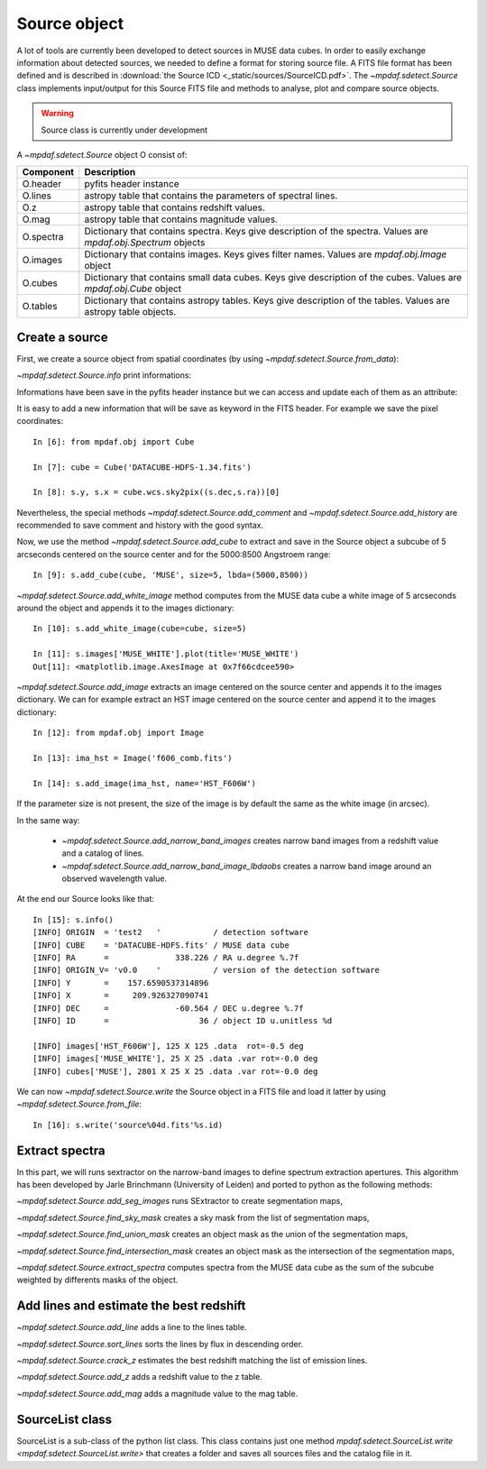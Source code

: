*************
Source object
*************

A lot of tools are currently been developed to detect sources in MUSE data
cubes.  In order to easily exchange information about detected sources, we
needed to define a format for storing source file.  A FITS file format has been
defined and is described in :download:`the Source ICD <_static/sources/SourceICD.pdf>`.
The `~mpdaf.sdetect.Source` class implements input/output for this Source FITS file and methods
to analyse, plot and compare source objects.

.. warning:: Source class is currently under development


A `~mpdaf.sdetect.Source` object O consist of:

+-----------+---------------------------------------------------------------+
| Component | Description                                                   |
+===========+===============================================================+
| O.header  | pyfits header instance                                        |
+-----------+---------------------------------------------------------------+
| O.lines   | astropy table that contains the parameters of spectral lines. |
+-----------+---------------------------------------------------------------+
| O.z       | astropy table that contains redshift values.                  |
+-----------+---------------------------------------------------------------+
| O.mag     | astropy table that contains magnitude values.                 |
+-----------+---------------------------------------------------------------+
| O.spectra | Dictionary that contains spectra.                             |
|           | Keys give description of the spectra.                         |
|           | Values are `mpdaf.obj.Spectrum` objects                       |
+-----------+---------------------------------------------------------------+
| O.images  | Dictionary that contains images.                              |
|           | Keys gives filter names.                                      |
|           | Values are `mpdaf.obj.Image` object                           |
+-----------+---------------------------------------------------------------+
| O.cubes   | Dictionary that contains small data cubes.                    |
|           | Keys give description of the cubes.                           |
|           | Values are `mpdaf.obj.Cube` object                            |
+-----------+---------------------------------------------------------------+
| O.tables  | Dictionary that contains astropy tables.                      |
|           | Keys give description of the tables.                          |
|           | Values are astropy table objects.                             |
+-----------+---------------------------------------------------------------+

Create a source
===============

First, we create a source object from spatial coordinates (by using `~mpdaf.sdetect.Source.from_data`):

.. ipython::

  In [1]: from mpdaf.sdetect import Source

  In [2]: s = Source.from_data(ID=36, ra=338.2260, dec=-60.5640, origin=('test','v0.0','DATACUBE-HDFS.fits', 'v1.34'))

`~mpdaf.sdetect.Source.info` print informations:

.. ipython::

  In [3]: s.info()
  
Informations have been save in the pyfits header instance but we can access and update each of them as an attribute:

.. ipython::

  In [4]: s.ORIGIN

  In [5]: s.ORIGIN = 'test2'
  
It is easy to add a new information that will be save as keyword in the FITS header.
For example we save the pixel coordinates::

  In [6]: from mpdaf.obj import Cube

  In [7]: cube = Cube('DATACUBE-HDFS-1.34.fits')

  In [8]: s.y, s.x = cube.wcs.sky2pix((s.dec,s.ra))[0]
  
Nevertheless, the special methods `~mpdaf.sdetect.Source.add_comment` and `~mpdaf.sdetect.Source.add_history` are recommended to save comment and history with the good syntax.
  
Now, we use the method `~mpdaf.sdetect.Source.add_cube` to extract and save in the Source object a subcube of 5 arcseconds centered on the source center and for the 5000:8500 Angstroem range::

  In [9]: s.add_cube(cube, 'MUSE', size=5, lbda=(5000,8500))

`~mpdaf.sdetect.Source.add_white_image` method computes from the MUSE data cube a white image of 5 arcseconds around the object and appends it to the images dictionary::

  In [10]: s.add_white_image(cube=cube, size=5)

  In [11]: s.images['MUSE_WHITE'].plot(title='MUSE_WHITE')
  Out[11]: <matplotlib.image.AxesImage at 0x7f66cdcee590>
  
.. image::  _static/sources/source1.png

`~mpdaf.sdetect.Source.add_image` extracts an image centered on the source center and appends it to the images dictionary.
We can for example extract an HST image centered on the source center and append it to the images dictionary::

  In [12]: from mpdaf.obj import Image

  In [13]: ima_hst = Image('f606_comb.fits')

  In [14]: s.add_image(ima_hst, name='HST_F606W')
  
.. image::  _static/sources/source2.png

If the parameter size is not present, the size of the image is by default the same as the white image (in arcsec).

In the same way:

 - `~mpdaf.sdetect.Source.add_narrow_band_images` creates narrow band images from a redshift value and a catalog of lines.
 - `~mpdaf.sdetect.Source.add_narrow_band_image_lbdaobs` creates a narrow band image around an observed wavelength value.
 
At the end our Source looks like that::

  In [15]: s.info()
  [INFO] ORIGIN  = 'test2   '           / detection software                             
  [INFO] CUBE    = 'DATACUBE-HDFS.fits' / MUSE data cube                                 
  [INFO] RA      =              338.226 / RA u.degree %.7f                               
  [INFO] ORIGIN_V= 'v0.0    '           / version of the detection software              
  [INFO] Y       =    157.6590537314896                                                  
  [INFO] X       =     209.926327090741                                                  
  [INFO] DEC     =              -60.564 / DEC u.degree %.7f                              
  [INFO] ID      =                   36 / object ID u.unitless %d                        

  [INFO] images['HST_F606W'], 125 X 125 .data  rot=-0.5 deg
  [INFO] images['MUSE_WHITE'], 25 X 25 .data .var rot=-0.0 deg
  [INFO] cubes['MUSE'], 2801 X 25 X 25 .data .var rot=-0.0 deg
 
We can now `~mpdaf.sdetect.Source.write` the Source object in a FITS file and load it latter by using `~mpdaf.sdetect.Source.from_file`::
 
  In [16]: s.write('source%04d.fits'%s.id)
  
Extract spectra
===============

In this part, we will runs sextractor on the narrow-band images to define spectrum extraction apertures.
This algorithm has been developed by Jarle Brinchmann (University of Leiden) and ported to python as the following methods:
  
`~mpdaf.sdetect.Source.add_seg_images` runs SExtractor to create segmentation maps,

`~mpdaf.sdetect.Source.find_sky_mask` creates a sky mask from the list of segmentation maps,

`~mpdaf.sdetect.Source.find_union_mask` creates an object mask as the union of the segmentation maps,

`~mpdaf.sdetect.Source.find_intersection_mask` creates an object mask as the intersection of the segmentation maps,

`~mpdaf.sdetect.Source.extract_spectra` computes spectra from the MUSE data cube as the sum of the subcube weighted by differents masks of the object.


Add lines and estimate the best redshift
========================================

`~mpdaf.sdetect.Source.add_line` adds a line to the lines table.

`~mpdaf.sdetect.Source.sort_lines` sorts the lines by flux in descending order.

`~mpdaf.sdetect.Source.crack_z` estimates the best redshift matching the list of emission lines.

`~mpdaf.sdetect.Source.add_z` adds a redshift value to the z table.

`~mpdaf.sdetect.Source.add_mag` adds a magnitude value to the mag table.


SourceList class
================

SourceList is a sub-class of the python list class.  This class contains just
one method `mpdaf.sdetect.SourceList.write
<mpdaf.sdetect.SourceList.write>` that creates a folder and saves all sources
files and the catalog file in it.
